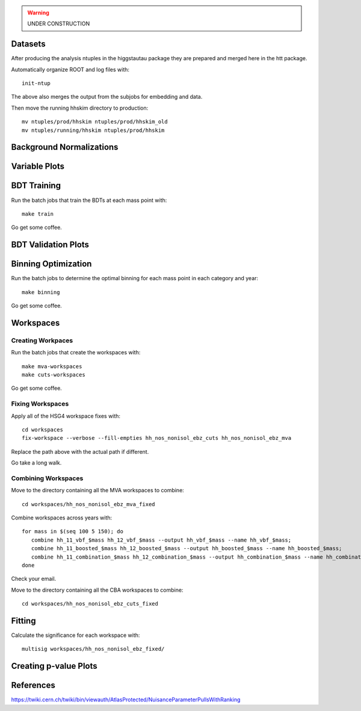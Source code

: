 .. warning::

    UNDER CONSTRUCTION

Datasets
========

After producing the analysis ntuples in the higgstautau package they are
prepared and merged here in the htt package.

Automatically organize ROOT and log files with::

    init-ntup

The above also merges the output from the subjobs for embedding and data.

Then move the running hhskim directory to production::

    mv ntuples/prod/hhskim ntuples/prod/hhskim_old
    mv ntuples/running/hhskim ntuples/prod/hhskim


Background Normalizations
=========================


Variable Plots
==============

BDT Training
============

Run the batch jobs that train the BDTs at each mass point with::

    make train

Go get some coffee.


BDT Validation Plots
====================


Binning Optimization
====================

Run the batch jobs to determine the optimal binning for each mass point in each
category and year::

    make binning

Go get some coffee.


Workspaces
==========

Creating Workpaces
------------------

Run the batch jobs that create the workspaces with::

    make mva-workspaces
    make cuts-workspaces

Go get some coffee.


Fixing Workspaces
-----------------

Apply all of the HSG4 workspace fixes with::

    cd workspaces
    fix-workspace --verbose --fill-empties hh_nos_nonisol_ebz_cuts hh_nos_nonisol_ebz_mva

Replace the path above with the actual path if different.

Go take a long walk.


Combining Workspaces
---------------------

Move to the directory containing all the MVA workspaces to combine::

    cd workspaces/hh_nos_nonisol_ebz_mva_fixed

Combine workspaces across years with::

   for mass in $(seq 100 5 150); do
      combine hh_11_vbf_$mass hh_12_vbf_$mass --output hh_vbf_$mass --name hh_vbf_$mass;
      combine hh_11_boosted_$mass hh_12_boosted_$mass --output hh_boosted_$mass --name hh_boosted_$mass;
      combine hh_11_combination_$mass hh_12_combination_$mass --output hh_combination_$mass --name hh_combination_$mass;
   done

Check your email.

Move to the directory containing all the CBA workspaces to combine::

    cd workspaces/hh_nos_nonisol_ebz_cuts_fixed



Fitting
=======

Calculate the significance for each workspace with::

    multisig workspaces/hh_nos_nonisol_ebz_fixed/


Creating p-value Plots
======================

References
==========

https://twiki.cern.ch/twiki/bin/viewauth/AtlasProtected/NuisanceParameterPullsWithRanking
